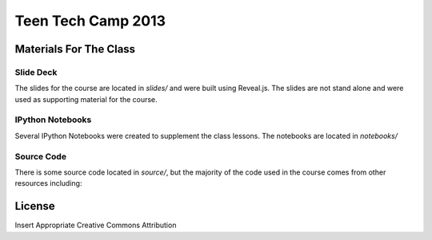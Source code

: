 ===================
Teen Tech Camp 2013
===================


Materials For The Class
=======================

Slide Deck
----------

The slides for the course are located in `slides/` and were built using Reveal.js.
The slides are not stand alone and were used as supporting material for the course.

IPython Notebooks
-----------------

Several IPython Notebooks were created to supplement the class lessons. The notebooks
are located in `notebooks/`

Source Code
-----------

There is some source code located in `source/`, but the majority of the code used
in the course comes from other resources including:

.. _Al Sweigart's Invent Your Own Computer Games with Python: http://inventwithpython.com

.. _Al Sweigart's Making Games with Python & Pygame: http://inventwithpython.com/pygame/

.. _Katie Cunningham's Raspberry Rogue: http://github.com/kcunning/Raspberry-Rogue

.. _Minecraft Pi Edition Python Scripts: https://github.cm/brooksc/mcpipy


License
=======
Insert Appropriate Creative Commons Attribution
